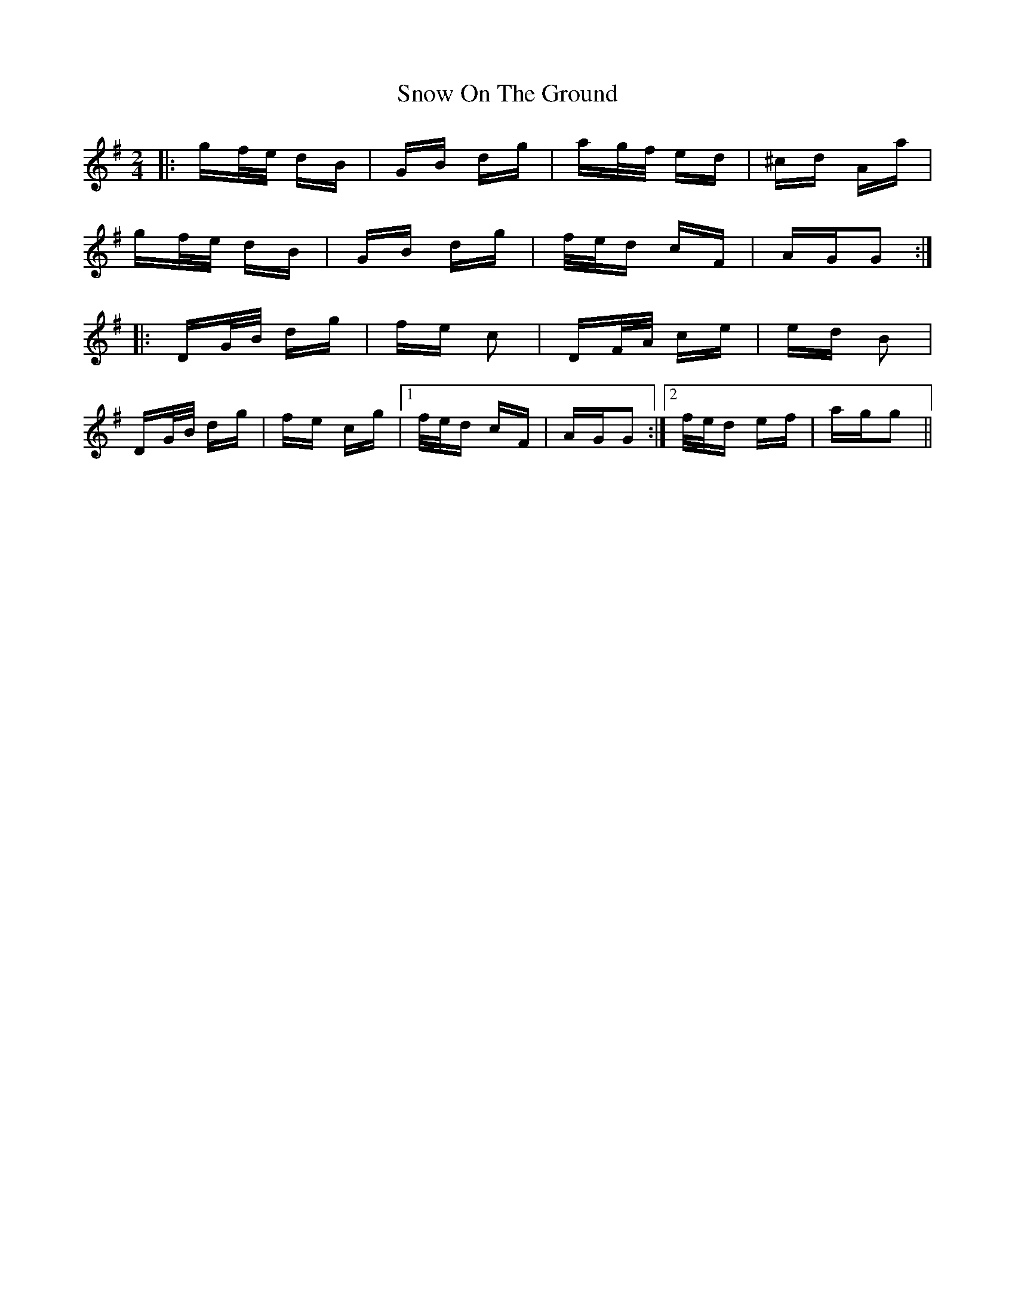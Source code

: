X: 37637
T: Snow On The Ground
R: polka
M: 2/4
K: Gmajor
|:gf/e/ dB|GB dg|ag/f/ ed|^cd Aa|
gf/e/ dB|GB dg|f/e/d cF|AGG2:|
|:DG/B/ dg|fe c2|DF/A/ ce|ed B2|
DG/B/ dg|fe cg|1 f/e/d cF|AGG2:|2 f/e/d ef|agg2||

